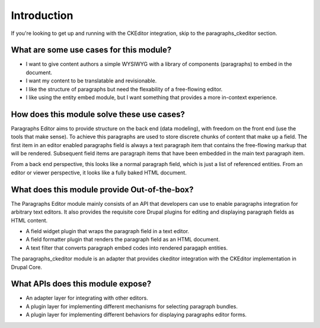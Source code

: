 Introduction
==============================================================

If you're looking to get up and running with the CKEditor integration, skip to
the paragraphs_ckeditor section.

What are some use cases for this module?
----------------------------------------------

* I want to give content authors a simple WYSIWYG with a library of components
  (paragraphs) to embed in the document.
* I want my content to be translatable and revisionable.
* I like the structure of paragraphs but need the flexability of a free-flowing
  editor.
* I like using the entity embed module, but I want something that provides a
  more in-context experience.

How does this module solve these use cases?
----------------------------------------------

Paragraphs Editor aims to provide structure on the back end (data modeling),
with freedom on the front end (use the tools that make sense). To achieve this
paragraphs are used to store discrete chunks of content that make up a field.
The first item in an editor enabled paragraphs field is always a text paragraph
item that contains the free-flowing markup that will be rendered. Subsequent
field items are paragraph items that have been embedded in the main text
paragraph item.

From a back end perspective, this looks like a normal paragraph field, which is
just a list of referenced entities. From an editor or viewer perspective, it
looks like a fully baked HTML document.

What does this module provide Out-of-the-box?
----------------------------------------------

The Paragraphs Editor module mainly consists of an API that developers can use
to enable paragraphs integration for arbitrary text editors. It also provides
the requisite core Drupal plugins for editing and displaying paragraph fields
as HTML content.

* A field widget plugin that wraps the paragraph field in a text editor.
* A field formatter plugin that renders the paragraph field as an HTML
  document.
* A text filter that converts paragraph embed codes into rendered paragaph
  entities.

The paragraphs_ckeditor module is an adapter that provides ckeditor
integration with the CKEditor implementation in Drupal Core.

What APIs does this module expose?
----------------------------------------------

* An adapter layer for integrating with other editors.
* A plugin layer for implementing different mechanisms for selecting paragraph
  bundles.
* A plugin layer for implementing different behaviors for displaying paragraphs
  editor forms.
